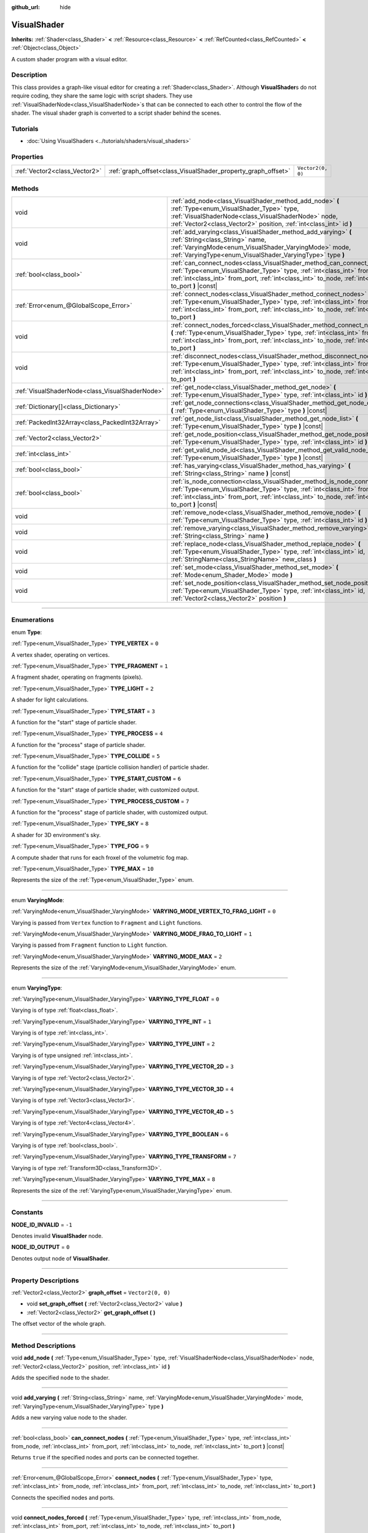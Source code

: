 :github_url: hide

.. DO NOT EDIT THIS FILE!!!
.. Generated automatically from Godot engine sources.
.. Generator: https://github.com/godotengine/godot/tree/master/doc/tools/make_rst.py.
.. XML source: https://github.com/godotengine/godot/tree/master/doc/classes/VisualShader.xml.

.. _class_VisualShader:

VisualShader
============

**Inherits:** :ref:`Shader<class_Shader>` **<** :ref:`Resource<class_Resource>` **<** :ref:`RefCounted<class_RefCounted>` **<** :ref:`Object<class_Object>`

A custom shader program with a visual editor.

.. rst-class:: classref-introduction-group

Description
-----------

This class provides a graph-like visual editor for creating a :ref:`Shader<class_Shader>`. Although **VisualShader**\ s do not require coding, they share the same logic with script shaders. They use :ref:`VisualShaderNode<class_VisualShaderNode>`\ s that can be connected to each other to control the flow of the shader. The visual shader graph is converted to a script shader behind the scenes.

.. rst-class:: classref-introduction-group

Tutorials
---------

- :doc:`Using VisualShaders <../tutorials/shaders/visual_shaders>`

.. rst-class:: classref-reftable-group

Properties
----------

.. table::
   :widths: auto

   +-------------------------------+---------------------------------------------------------------+-------------------+
   | :ref:`Vector2<class_Vector2>` | :ref:`graph_offset<class_VisualShader_property_graph_offset>` | ``Vector2(0, 0)`` |
   +-------------------------------+---------------------------------------------------------------+-------------------+

.. rst-class:: classref-reftable-group

Methods
-------

.. table::
   :widths: auto

   +-------------------------------------------------+----------------------------------------------------------------------------------------------------------------------------------------------------------------------------------------------------------------------------------------------------------------------+
   | void                                            | :ref:`add_node<class_VisualShader_method_add_node>` **(** :ref:`Type<enum_VisualShader_Type>` type, :ref:`VisualShaderNode<class_VisualShaderNode>` node, :ref:`Vector2<class_Vector2>` position, :ref:`int<class_int>` id **)**                                     |
   +-------------------------------------------------+----------------------------------------------------------------------------------------------------------------------------------------------------------------------------------------------------------------------------------------------------------------------+
   | void                                            | :ref:`add_varying<class_VisualShader_method_add_varying>` **(** :ref:`String<class_String>` name, :ref:`VaryingMode<enum_VisualShader_VaryingMode>` mode, :ref:`VaryingType<enum_VisualShader_VaryingType>` type **)**                                               |
   +-------------------------------------------------+----------------------------------------------------------------------------------------------------------------------------------------------------------------------------------------------------------------------------------------------------------------------+
   | :ref:`bool<class_bool>`                         | :ref:`can_connect_nodes<class_VisualShader_method_can_connect_nodes>` **(** :ref:`Type<enum_VisualShader_Type>` type, :ref:`int<class_int>` from_node, :ref:`int<class_int>` from_port, :ref:`int<class_int>` to_node, :ref:`int<class_int>` to_port **)** |const|   |
   +-------------------------------------------------+----------------------------------------------------------------------------------------------------------------------------------------------------------------------------------------------------------------------------------------------------------------------+
   | :ref:`Error<enum_@GlobalScope_Error>`           | :ref:`connect_nodes<class_VisualShader_method_connect_nodes>` **(** :ref:`Type<enum_VisualShader_Type>` type, :ref:`int<class_int>` from_node, :ref:`int<class_int>` from_port, :ref:`int<class_int>` to_node, :ref:`int<class_int>` to_port **)**                   |
   +-------------------------------------------------+----------------------------------------------------------------------------------------------------------------------------------------------------------------------------------------------------------------------------------------------------------------------+
   | void                                            | :ref:`connect_nodes_forced<class_VisualShader_method_connect_nodes_forced>` **(** :ref:`Type<enum_VisualShader_Type>` type, :ref:`int<class_int>` from_node, :ref:`int<class_int>` from_port, :ref:`int<class_int>` to_node, :ref:`int<class_int>` to_port **)**     |
   +-------------------------------------------------+----------------------------------------------------------------------------------------------------------------------------------------------------------------------------------------------------------------------------------------------------------------------+
   | void                                            | :ref:`disconnect_nodes<class_VisualShader_method_disconnect_nodes>` **(** :ref:`Type<enum_VisualShader_Type>` type, :ref:`int<class_int>` from_node, :ref:`int<class_int>` from_port, :ref:`int<class_int>` to_node, :ref:`int<class_int>` to_port **)**             |
   +-------------------------------------------------+----------------------------------------------------------------------------------------------------------------------------------------------------------------------------------------------------------------------------------------------------------------------+
   | :ref:`VisualShaderNode<class_VisualShaderNode>` | :ref:`get_node<class_VisualShader_method_get_node>` **(** :ref:`Type<enum_VisualShader_Type>` type, :ref:`int<class_int>` id **)** |const|                                                                                                                           |
   +-------------------------------------------------+----------------------------------------------------------------------------------------------------------------------------------------------------------------------------------------------------------------------------------------------------------------------+
   | :ref:`Dictionary[]<class_Dictionary>`           | :ref:`get_node_connections<class_VisualShader_method_get_node_connections>` **(** :ref:`Type<enum_VisualShader_Type>` type **)** |const|                                                                                                                             |
   +-------------------------------------------------+----------------------------------------------------------------------------------------------------------------------------------------------------------------------------------------------------------------------------------------------------------------------+
   | :ref:`PackedInt32Array<class_PackedInt32Array>` | :ref:`get_node_list<class_VisualShader_method_get_node_list>` **(** :ref:`Type<enum_VisualShader_Type>` type **)** |const|                                                                                                                                           |
   +-------------------------------------------------+----------------------------------------------------------------------------------------------------------------------------------------------------------------------------------------------------------------------------------------------------------------------+
   | :ref:`Vector2<class_Vector2>`                   | :ref:`get_node_position<class_VisualShader_method_get_node_position>` **(** :ref:`Type<enum_VisualShader_Type>` type, :ref:`int<class_int>` id **)** |const|                                                                                                         |
   +-------------------------------------------------+----------------------------------------------------------------------------------------------------------------------------------------------------------------------------------------------------------------------------------------------------------------------+
   | :ref:`int<class_int>`                           | :ref:`get_valid_node_id<class_VisualShader_method_get_valid_node_id>` **(** :ref:`Type<enum_VisualShader_Type>` type **)** |const|                                                                                                                                   |
   +-------------------------------------------------+----------------------------------------------------------------------------------------------------------------------------------------------------------------------------------------------------------------------------------------------------------------------+
   | :ref:`bool<class_bool>`                         | :ref:`has_varying<class_VisualShader_method_has_varying>` **(** :ref:`String<class_String>` name **)** |const|                                                                                                                                                       |
   +-------------------------------------------------+----------------------------------------------------------------------------------------------------------------------------------------------------------------------------------------------------------------------------------------------------------------------+
   | :ref:`bool<class_bool>`                         | :ref:`is_node_connection<class_VisualShader_method_is_node_connection>` **(** :ref:`Type<enum_VisualShader_Type>` type, :ref:`int<class_int>` from_node, :ref:`int<class_int>` from_port, :ref:`int<class_int>` to_node, :ref:`int<class_int>` to_port **)** |const| |
   +-------------------------------------------------+----------------------------------------------------------------------------------------------------------------------------------------------------------------------------------------------------------------------------------------------------------------------+
   | void                                            | :ref:`remove_node<class_VisualShader_method_remove_node>` **(** :ref:`Type<enum_VisualShader_Type>` type, :ref:`int<class_int>` id **)**                                                                                                                             |
   +-------------------------------------------------+----------------------------------------------------------------------------------------------------------------------------------------------------------------------------------------------------------------------------------------------------------------------+
   | void                                            | :ref:`remove_varying<class_VisualShader_method_remove_varying>` **(** :ref:`String<class_String>` name **)**                                                                                                                                                         |
   +-------------------------------------------------+----------------------------------------------------------------------------------------------------------------------------------------------------------------------------------------------------------------------------------------------------------------------+
   | void                                            | :ref:`replace_node<class_VisualShader_method_replace_node>` **(** :ref:`Type<enum_VisualShader_Type>` type, :ref:`int<class_int>` id, :ref:`StringName<class_StringName>` new_class **)**                                                                            |
   +-------------------------------------------------+----------------------------------------------------------------------------------------------------------------------------------------------------------------------------------------------------------------------------------------------------------------------+
   | void                                            | :ref:`set_mode<class_VisualShader_method_set_mode>` **(** :ref:`Mode<enum_Shader_Mode>` mode **)**                                                                                                                                                                   |
   +-------------------------------------------------+----------------------------------------------------------------------------------------------------------------------------------------------------------------------------------------------------------------------------------------------------------------------+
   | void                                            | :ref:`set_node_position<class_VisualShader_method_set_node_position>` **(** :ref:`Type<enum_VisualShader_Type>` type, :ref:`int<class_int>` id, :ref:`Vector2<class_Vector2>` position **)**                                                                         |
   +-------------------------------------------------+----------------------------------------------------------------------------------------------------------------------------------------------------------------------------------------------------------------------------------------------------------------------+

.. rst-class:: classref-section-separator

----

.. rst-class:: classref-descriptions-group

Enumerations
------------

.. _enum_VisualShader_Type:

.. rst-class:: classref-enumeration

enum **Type**:

.. _class_VisualShader_constant_TYPE_VERTEX:

.. rst-class:: classref-enumeration-constant

:ref:`Type<enum_VisualShader_Type>` **TYPE_VERTEX** = ``0``

A vertex shader, operating on vertices.

.. _class_VisualShader_constant_TYPE_FRAGMENT:

.. rst-class:: classref-enumeration-constant

:ref:`Type<enum_VisualShader_Type>` **TYPE_FRAGMENT** = ``1``

A fragment shader, operating on fragments (pixels).

.. _class_VisualShader_constant_TYPE_LIGHT:

.. rst-class:: classref-enumeration-constant

:ref:`Type<enum_VisualShader_Type>` **TYPE_LIGHT** = ``2``

A shader for light calculations.

.. _class_VisualShader_constant_TYPE_START:

.. rst-class:: classref-enumeration-constant

:ref:`Type<enum_VisualShader_Type>` **TYPE_START** = ``3``

A function for the "start" stage of particle shader.

.. _class_VisualShader_constant_TYPE_PROCESS:

.. rst-class:: classref-enumeration-constant

:ref:`Type<enum_VisualShader_Type>` **TYPE_PROCESS** = ``4``

A function for the "process" stage of particle shader.

.. _class_VisualShader_constant_TYPE_COLLIDE:

.. rst-class:: classref-enumeration-constant

:ref:`Type<enum_VisualShader_Type>` **TYPE_COLLIDE** = ``5``

A function for the "collide" stage (particle collision handler) of particle shader.

.. _class_VisualShader_constant_TYPE_START_CUSTOM:

.. rst-class:: classref-enumeration-constant

:ref:`Type<enum_VisualShader_Type>` **TYPE_START_CUSTOM** = ``6``

A function for the "start" stage of particle shader, with customized output.

.. _class_VisualShader_constant_TYPE_PROCESS_CUSTOM:

.. rst-class:: classref-enumeration-constant

:ref:`Type<enum_VisualShader_Type>` **TYPE_PROCESS_CUSTOM** = ``7``

A function for the "process" stage of particle shader, with customized output.

.. _class_VisualShader_constant_TYPE_SKY:

.. rst-class:: classref-enumeration-constant

:ref:`Type<enum_VisualShader_Type>` **TYPE_SKY** = ``8``

A shader for 3D environment's sky.

.. _class_VisualShader_constant_TYPE_FOG:

.. rst-class:: classref-enumeration-constant

:ref:`Type<enum_VisualShader_Type>` **TYPE_FOG** = ``9``

A compute shader that runs for each froxel of the volumetric fog map.

.. _class_VisualShader_constant_TYPE_MAX:

.. rst-class:: classref-enumeration-constant

:ref:`Type<enum_VisualShader_Type>` **TYPE_MAX** = ``10``

Represents the size of the :ref:`Type<enum_VisualShader_Type>` enum.

.. rst-class:: classref-item-separator

----

.. _enum_VisualShader_VaryingMode:

.. rst-class:: classref-enumeration

enum **VaryingMode**:

.. _class_VisualShader_constant_VARYING_MODE_VERTEX_TO_FRAG_LIGHT:

.. rst-class:: classref-enumeration-constant

:ref:`VaryingMode<enum_VisualShader_VaryingMode>` **VARYING_MODE_VERTEX_TO_FRAG_LIGHT** = ``0``

Varying is passed from ``Vertex`` function to ``Fragment`` and ``Light`` functions.

.. _class_VisualShader_constant_VARYING_MODE_FRAG_TO_LIGHT:

.. rst-class:: classref-enumeration-constant

:ref:`VaryingMode<enum_VisualShader_VaryingMode>` **VARYING_MODE_FRAG_TO_LIGHT** = ``1``

Varying is passed from ``Fragment`` function to ``Light`` function.

.. _class_VisualShader_constant_VARYING_MODE_MAX:

.. rst-class:: classref-enumeration-constant

:ref:`VaryingMode<enum_VisualShader_VaryingMode>` **VARYING_MODE_MAX** = ``2``

Represents the size of the :ref:`VaryingMode<enum_VisualShader_VaryingMode>` enum.

.. rst-class:: classref-item-separator

----

.. _enum_VisualShader_VaryingType:

.. rst-class:: classref-enumeration

enum **VaryingType**:

.. _class_VisualShader_constant_VARYING_TYPE_FLOAT:

.. rst-class:: classref-enumeration-constant

:ref:`VaryingType<enum_VisualShader_VaryingType>` **VARYING_TYPE_FLOAT** = ``0``

Varying is of type :ref:`float<class_float>`.

.. _class_VisualShader_constant_VARYING_TYPE_INT:

.. rst-class:: classref-enumeration-constant

:ref:`VaryingType<enum_VisualShader_VaryingType>` **VARYING_TYPE_INT** = ``1``

Varying is of type :ref:`int<class_int>`.

.. _class_VisualShader_constant_VARYING_TYPE_UINT:

.. rst-class:: classref-enumeration-constant

:ref:`VaryingType<enum_VisualShader_VaryingType>` **VARYING_TYPE_UINT** = ``2``

Varying is of type unsigned :ref:`int<class_int>`.

.. _class_VisualShader_constant_VARYING_TYPE_VECTOR_2D:

.. rst-class:: classref-enumeration-constant

:ref:`VaryingType<enum_VisualShader_VaryingType>` **VARYING_TYPE_VECTOR_2D** = ``3``

Varying is of type :ref:`Vector2<class_Vector2>`.

.. _class_VisualShader_constant_VARYING_TYPE_VECTOR_3D:

.. rst-class:: classref-enumeration-constant

:ref:`VaryingType<enum_VisualShader_VaryingType>` **VARYING_TYPE_VECTOR_3D** = ``4``

Varying is of type :ref:`Vector3<class_Vector3>`.

.. _class_VisualShader_constant_VARYING_TYPE_VECTOR_4D:

.. rst-class:: classref-enumeration-constant

:ref:`VaryingType<enum_VisualShader_VaryingType>` **VARYING_TYPE_VECTOR_4D** = ``5``

Varying is of type :ref:`Vector4<class_Vector4>`.

.. _class_VisualShader_constant_VARYING_TYPE_BOOLEAN:

.. rst-class:: classref-enumeration-constant

:ref:`VaryingType<enum_VisualShader_VaryingType>` **VARYING_TYPE_BOOLEAN** = ``6``

Varying is of type :ref:`bool<class_bool>`.

.. _class_VisualShader_constant_VARYING_TYPE_TRANSFORM:

.. rst-class:: classref-enumeration-constant

:ref:`VaryingType<enum_VisualShader_VaryingType>` **VARYING_TYPE_TRANSFORM** = ``7``

Varying is of type :ref:`Transform3D<class_Transform3D>`.

.. _class_VisualShader_constant_VARYING_TYPE_MAX:

.. rst-class:: classref-enumeration-constant

:ref:`VaryingType<enum_VisualShader_VaryingType>` **VARYING_TYPE_MAX** = ``8``

Represents the size of the :ref:`VaryingType<enum_VisualShader_VaryingType>` enum.

.. rst-class:: classref-section-separator

----

.. rst-class:: classref-descriptions-group

Constants
---------

.. _class_VisualShader_constant_NODE_ID_INVALID:

.. rst-class:: classref-constant

**NODE_ID_INVALID** = ``-1``

Denotes invalid **VisualShader** node.

.. _class_VisualShader_constant_NODE_ID_OUTPUT:

.. rst-class:: classref-constant

**NODE_ID_OUTPUT** = ``0``

Denotes output node of **VisualShader**.

.. rst-class:: classref-section-separator

----

.. rst-class:: classref-descriptions-group

Property Descriptions
---------------------

.. _class_VisualShader_property_graph_offset:

.. rst-class:: classref-property

:ref:`Vector2<class_Vector2>` **graph_offset** = ``Vector2(0, 0)``

.. rst-class:: classref-property-setget

- void **set_graph_offset** **(** :ref:`Vector2<class_Vector2>` value **)**
- :ref:`Vector2<class_Vector2>` **get_graph_offset** **(** **)**

The offset vector of the whole graph.

.. rst-class:: classref-section-separator

----

.. rst-class:: classref-descriptions-group

Method Descriptions
-------------------

.. _class_VisualShader_method_add_node:

.. rst-class:: classref-method

void **add_node** **(** :ref:`Type<enum_VisualShader_Type>` type, :ref:`VisualShaderNode<class_VisualShaderNode>` node, :ref:`Vector2<class_Vector2>` position, :ref:`int<class_int>` id **)**

Adds the specified ``node`` to the shader.

.. rst-class:: classref-item-separator

----

.. _class_VisualShader_method_add_varying:

.. rst-class:: classref-method

void **add_varying** **(** :ref:`String<class_String>` name, :ref:`VaryingMode<enum_VisualShader_VaryingMode>` mode, :ref:`VaryingType<enum_VisualShader_VaryingType>` type **)**

Adds a new varying value node to the shader.

.. rst-class:: classref-item-separator

----

.. _class_VisualShader_method_can_connect_nodes:

.. rst-class:: classref-method

:ref:`bool<class_bool>` **can_connect_nodes** **(** :ref:`Type<enum_VisualShader_Type>` type, :ref:`int<class_int>` from_node, :ref:`int<class_int>` from_port, :ref:`int<class_int>` to_node, :ref:`int<class_int>` to_port **)** |const|

Returns ``true`` if the specified nodes and ports can be connected together.

.. rst-class:: classref-item-separator

----

.. _class_VisualShader_method_connect_nodes:

.. rst-class:: classref-method

:ref:`Error<enum_@GlobalScope_Error>` **connect_nodes** **(** :ref:`Type<enum_VisualShader_Type>` type, :ref:`int<class_int>` from_node, :ref:`int<class_int>` from_port, :ref:`int<class_int>` to_node, :ref:`int<class_int>` to_port **)**

Connects the specified nodes and ports.

.. rst-class:: classref-item-separator

----

.. _class_VisualShader_method_connect_nodes_forced:

.. rst-class:: classref-method

void **connect_nodes_forced** **(** :ref:`Type<enum_VisualShader_Type>` type, :ref:`int<class_int>` from_node, :ref:`int<class_int>` from_port, :ref:`int<class_int>` to_node, :ref:`int<class_int>` to_port **)**

Connects the specified nodes and ports, even if they can't be connected. Such connection is invalid and will not function properly.

.. rst-class:: classref-item-separator

----

.. _class_VisualShader_method_disconnect_nodes:

.. rst-class:: classref-method

void **disconnect_nodes** **(** :ref:`Type<enum_VisualShader_Type>` type, :ref:`int<class_int>` from_node, :ref:`int<class_int>` from_port, :ref:`int<class_int>` to_node, :ref:`int<class_int>` to_port **)**

Connects the specified nodes and ports.

.. rst-class:: classref-item-separator

----

.. _class_VisualShader_method_get_node:

.. rst-class:: classref-method

:ref:`VisualShaderNode<class_VisualShaderNode>` **get_node** **(** :ref:`Type<enum_VisualShader_Type>` type, :ref:`int<class_int>` id **)** |const|

Returns the shader node instance with specified ``type`` and ``id``.

.. rst-class:: classref-item-separator

----

.. _class_VisualShader_method_get_node_connections:

.. rst-class:: classref-method

:ref:`Dictionary[]<class_Dictionary>` **get_node_connections** **(** :ref:`Type<enum_VisualShader_Type>` type **)** |const|

Returns the list of connected nodes with the specified type.

.. rst-class:: classref-item-separator

----

.. _class_VisualShader_method_get_node_list:

.. rst-class:: classref-method

:ref:`PackedInt32Array<class_PackedInt32Array>` **get_node_list** **(** :ref:`Type<enum_VisualShader_Type>` type **)** |const|

Returns the list of all nodes in the shader with the specified type.

.. rst-class:: classref-item-separator

----

.. _class_VisualShader_method_get_node_position:

.. rst-class:: classref-method

:ref:`Vector2<class_Vector2>` **get_node_position** **(** :ref:`Type<enum_VisualShader_Type>` type, :ref:`int<class_int>` id **)** |const|

Returns the position of the specified node within the shader graph.

.. rst-class:: classref-item-separator

----

.. _class_VisualShader_method_get_valid_node_id:

.. rst-class:: classref-method

:ref:`int<class_int>` **get_valid_node_id** **(** :ref:`Type<enum_VisualShader_Type>` type **)** |const|

Returns next valid node ID that can be added to the shader graph.

.. rst-class:: classref-item-separator

----

.. _class_VisualShader_method_has_varying:

.. rst-class:: classref-method

:ref:`bool<class_bool>` **has_varying** **(** :ref:`String<class_String>` name **)** |const|

Returns ``true`` if the shader has a varying with the given ``name``.

.. rst-class:: classref-item-separator

----

.. _class_VisualShader_method_is_node_connection:

.. rst-class:: classref-method

:ref:`bool<class_bool>` **is_node_connection** **(** :ref:`Type<enum_VisualShader_Type>` type, :ref:`int<class_int>` from_node, :ref:`int<class_int>` from_port, :ref:`int<class_int>` to_node, :ref:`int<class_int>` to_port **)** |const|

Returns ``true`` if the specified node and port connection exist.

.. rst-class:: classref-item-separator

----

.. _class_VisualShader_method_remove_node:

.. rst-class:: classref-method

void **remove_node** **(** :ref:`Type<enum_VisualShader_Type>` type, :ref:`int<class_int>` id **)**

Removes the specified node from the shader.

.. rst-class:: classref-item-separator

----

.. _class_VisualShader_method_remove_varying:

.. rst-class:: classref-method

void **remove_varying** **(** :ref:`String<class_String>` name **)**

Removes a varying value node with the given ``name``. Prints an error if a node with this name is not found.

.. rst-class:: classref-item-separator

----

.. _class_VisualShader_method_replace_node:

.. rst-class:: classref-method

void **replace_node** **(** :ref:`Type<enum_VisualShader_Type>` type, :ref:`int<class_int>` id, :ref:`StringName<class_StringName>` new_class **)**

Replaces the specified node with a node of new class type.

.. rst-class:: classref-item-separator

----

.. _class_VisualShader_method_set_mode:

.. rst-class:: classref-method

void **set_mode** **(** :ref:`Mode<enum_Shader_Mode>` mode **)**

Sets the mode of this shader.

.. rst-class:: classref-item-separator

----

.. _class_VisualShader_method_set_node_position:

.. rst-class:: classref-method

void **set_node_position** **(** :ref:`Type<enum_VisualShader_Type>` type, :ref:`int<class_int>` id, :ref:`Vector2<class_Vector2>` position **)**

Sets the position of the specified node.

.. |virtual| replace:: :abbr:`virtual (This method should typically be overridden by the user to have any effect.)`
.. |const| replace:: :abbr:`const (This method has no side effects. It doesn't modify any of the instance's member variables.)`
.. |vararg| replace:: :abbr:`vararg (This method accepts any number of arguments after the ones described here.)`
.. |constructor| replace:: :abbr:`constructor (This method is used to construct a type.)`
.. |static| replace:: :abbr:`static (This method doesn't need an instance to be called, so it can be called directly using the class name.)`
.. |operator| replace:: :abbr:`operator (This method describes a valid operator to use with this type as left-hand operand.)`
.. |bitfield| replace:: :abbr:`BitField (This value is an integer composed as a bitmask of the following flags.)`
